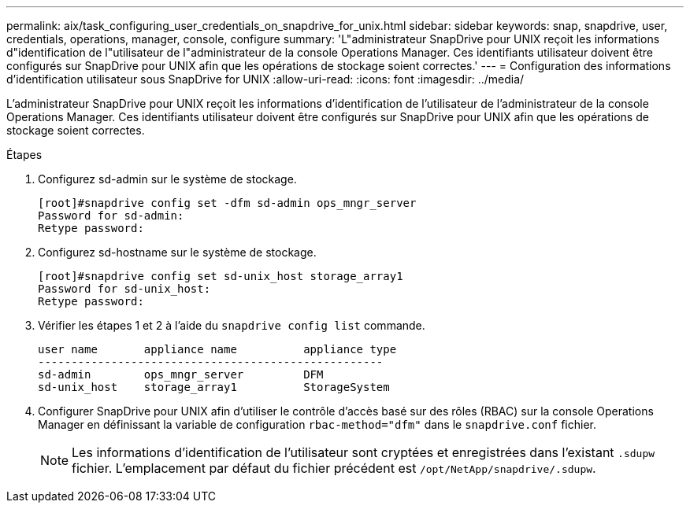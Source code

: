 ---
permalink: aix/task_configuring_user_credentials_on_snapdrive_for_unix.html 
sidebar: sidebar 
keywords: snap, snapdrive, user, credentials, operations, manager, console, configure 
summary: 'L"administrateur SnapDrive pour UNIX reçoit les informations d"identification de l"utilisateur de l"administrateur de la console Operations Manager. Ces identifiants utilisateur doivent être configurés sur SnapDrive pour UNIX afin que les opérations de stockage soient correctes.' 
---
= Configuration des informations d'identification utilisateur sous SnapDrive for UNIX
:allow-uri-read: 
:icons: font
:imagesdir: ../media/


[role="lead"]
L'administrateur SnapDrive pour UNIX reçoit les informations d'identification de l'utilisateur de l'administrateur de la console Operations Manager. Ces identifiants utilisateur doivent être configurés sur SnapDrive pour UNIX afin que les opérations de stockage soient correctes.

.Étapes
. Configurez sd-admin sur le système de stockage.
+
[listing]
----
[root]#snapdrive config set -dfm sd-admin ops_mngr_server
Password for sd-admin:
Retype password:
----
. Configurez sd-hostname sur le système de stockage.
+
[listing]
----
[root]#snapdrive config set sd-unix_host storage_array1
Password for sd-unix_host:
Retype password:
----
. Vérifier les étapes 1 et 2 à l'aide du `snapdrive config list` commande.
+
[listing]
----
user name       appliance name          appliance type
----------------------------------------------------
sd-admin        ops_mngr_server         DFM
sd-unix_host    storage_array1          StorageSystem
----
. Configurer SnapDrive pour UNIX afin d'utiliser le contrôle d'accès basé sur des rôles (RBAC) sur la console Operations Manager en définissant la variable de configuration `rbac-method="dfm"` dans le `snapdrive.conf` fichier.
+

NOTE: Les informations d'identification de l'utilisateur sont cryptées et enregistrées dans l'existant `.sdupw` fichier. L'emplacement par défaut du fichier précédent est `/opt/NetApp/snapdrive/.sdupw`.



